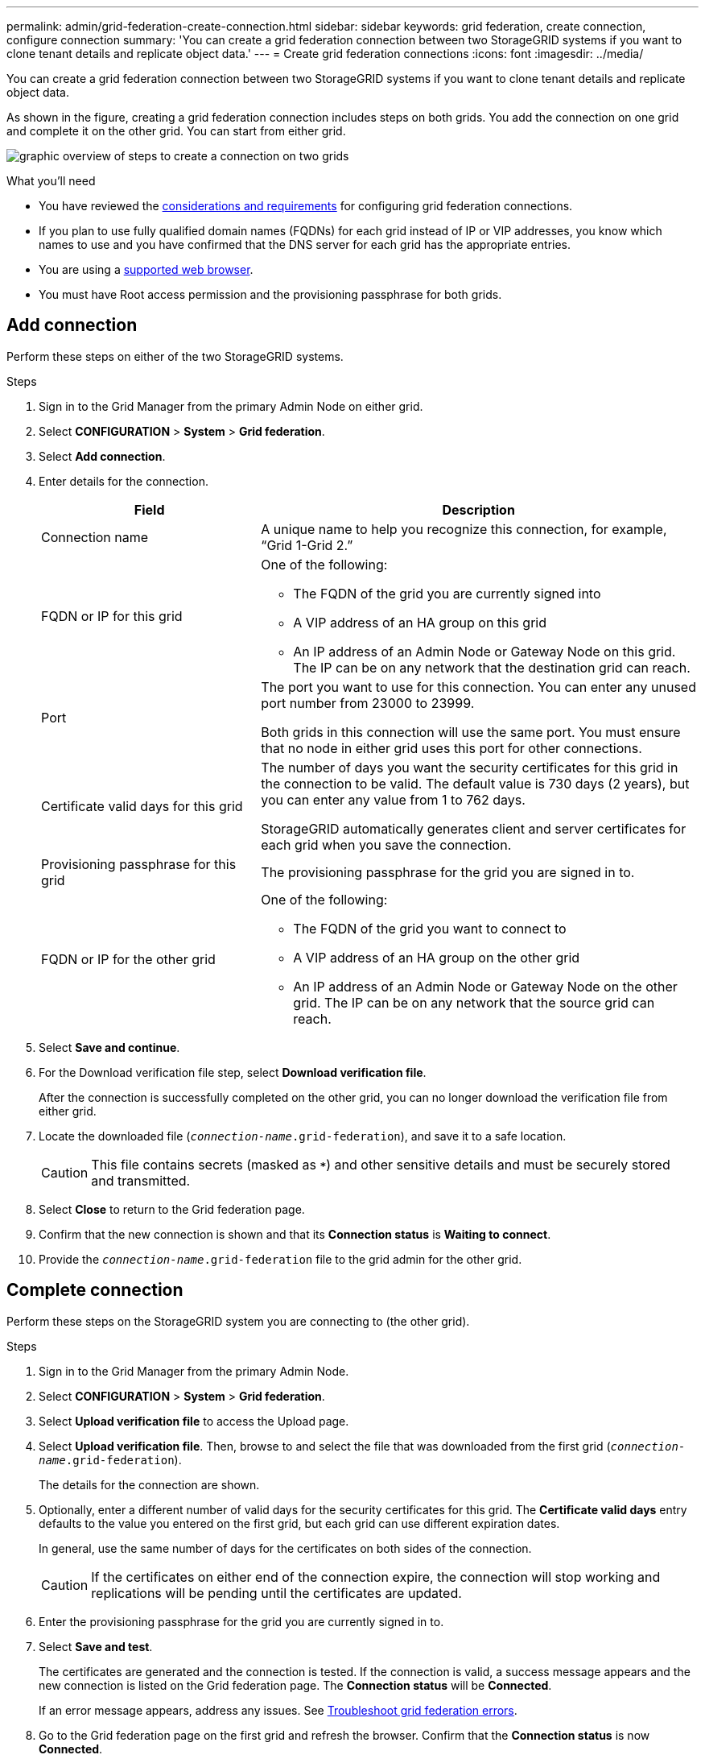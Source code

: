 ---
permalink: admin/grid-federation-create-connection.html
sidebar: sidebar
keywords: grid federation, create connection, configure connection
summary: 'You can create a grid federation connection between two StorageGRID systems if you want to clone tenant details and replicate object data.'
---
= Create grid federation connections
:icons: font
:imagesdir: ../media/

[.lead]
You can create a grid federation connection between two StorageGRID systems if you want to clone tenant details and replicate object data.

As shown in the figure, creating a grid federation connection includes steps on both grids. You add the connection on one grid and complete it on the other grid. You can start from either grid.

image:../media/grid-federation-create-connection.png[graphic overview of steps to create a connection on two grids]

.What you'll need

* You have reviewed the link:grid-federation-overview.html[considerations and requirements] for configuring grid federation connections. 
* If you plan to use fully qualified domain names (FQDNs) for each grid instead of IP or VIP addresses, you know which names to use and you have confirmed that the DNS server for each grid has the appropriate entries.
* You are using a link:../admin/web-browser-requirements.html[supported web browser].
* You must have Root access permission and the provisioning passphrase for both grids.

== Add connection

Perform these steps on either of the two StorageGRID systems.

.Steps

. Sign in to the Grid Manager from the primary Admin Node on either grid.

. Select *CONFIGURATION* > *System* > *Grid federation*.

. Select *Add connection*.

. Enter details for the connection.
+
[cols="1a,2a" options="header"]
|===
| Field| Description

|Connection name
|A unique name to help you recognize this connection, for example, "`Grid 1-Grid 2.`"

|FQDN or IP for this grid
|One of the following:

* The FQDN of the grid you are currently signed into
* A VIP address of an HA group on this grid
* An IP address of an Admin Node or Gateway Node on this grid. The IP can be on any network that the destination grid can reach.

|Port
|The port you want to use for this connection. You can enter any unused port number from 23000 to 23999.

Both grids in this connection will use the same port. You must ensure that no node in either grid uses this port for other connections.

|Certificate valid days for this grid
|The number of days you want the security certificates for this grid in the connection to be valid. The default value is 730 days (2 years), but you can enter any value from 1 to 762 days.

StorageGRID automatically generates client and server certificates for each grid when you save the connection.

|Provisioning passphrase for this grid
|The provisioning passphrase for the grid you are signed in to.

|FQDN or IP for the other grid
|One of the following:

* The FQDN of the grid you want to connect to
* A VIP address of an HA group on the other grid
* An IP address of an Admin Node or Gateway Node on the other grid. The IP can be on any network that the source grid can reach.

|===

. Select *Save and continue*.

. For the Download verification file step, select *Download verification file*.
+
After the connection is successfully completed on the other grid, you can no longer download the verification file from either grid.

. Locate the downloaded file (`_connection-name_.grid-federation`), and save it to a safe location.
+
CAUTION: This file contains secrets (masked as `***`) and other sensitive details and must be securely stored and transmitted.

. Select *Close* to return to the Grid federation page. 

. Confirm that the new connection is shown and that its *Connection status* is *Waiting to connect*.

. Provide the `_connection-name_.grid-federation` file to the grid admin for the other grid.

== Complete connection

Perform these steps on the StorageGRID system you are connecting to (the other grid).

.Steps

. Sign in to the Grid Manager from the primary Admin Node.

. Select *CONFIGURATION* > *System* > *Grid federation*.

. Select *Upload verification file* to access the Upload page. 

. Select *Upload verification file*. Then, browse to and select the file that was downloaded from the first grid (`_connection-name_.grid-federation`).
+
The details for the connection are shown.

. Optionally, enter a different number of valid days for the security certificates for this grid. The *Certificate valid days* entry defaults to the value you entered on the first grid, but each grid can use different expiration dates.
+
In general, use the same number of days for the certificates on both sides of the connection. 
+
CAUTION: If the certificates on either end of the connection expire, the connection will stop working and replications will be pending until the certificates are updated.

. Enter the provisioning passphrase for the grid you are currently signed in to.

. Select *Save and test*.
+
The certificates are generated and the connection is tested. If the connection is valid, a success message appears and the new connection is listed on the Grid federation page. The *Connection status* will be *Connected*.
+
If an error message appears, address any issues. See link:grid-federation-troubleshoot.html[Troubleshoot grid federation errors].

. Go to the Grid federation page on the first grid and refresh the browser. Confirm that the *Connection status* is now *Connected*.

. After the connection has been established, securely delete all copies of the verification file.
+
If you edit this connection, a new verification file will be created. The original file cannot be reused.

.After you finish

* Review the considerations for link:grid-federation-manage-tenants.html[managing permitted tenants].

* link:creating-tenant-account.html[Create one or more new tenant accounts], assign the *Use grid federation connection* permission, and select the new connection. 

* link:grid-federation-manage-connection.html[Manage the connection] as required. You can edit connection values, test a connection, rotate connection certificates, or remove a connection.

* link:../monitor/grid-federation-monitor-connections.html[Monitor the connection] as part of your normal StorageGRID monitoring activities.

* link:grid-federation-troubleshoot.html[Troubleshoot the connection], including resolving any alerts and errors related to account clone and cross-grid replication.




